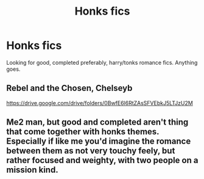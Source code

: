 #+TITLE: Honks fics

* Honks fics
:PROPERTIES:
:Author: Aniki356
:Score: 2
:DateUnix: 1591653609.0
:DateShort: 2020-Jun-09
:FlairText: Request
:END:
Looking for good, completed preferably, harry/tonks romance fics. Anything goes.


** Rebel and the Chosen, Chelseyb

[[https://drive.google.com/drive/folders/0BwfE6l6RtZAsSFVEbkJ5LTJzU2M]]
:PROPERTIES:
:Author: raapster
:Score: 1
:DateUnix: 1591656428.0
:DateShort: 2020-Jun-09
:END:


** Me2 man, but good and completed aren't thing that come together with honks themes. Especially if like me you'd imagine the romance between them as not very touchy feely, but rather focused and weighty, with two people on a mission kind.
:PROPERTIES:
:Author: pycus
:Score: 1
:DateUnix: 1591716486.0
:DateShort: 2020-Jun-09
:END:

